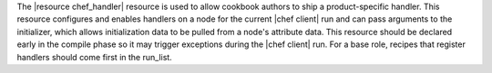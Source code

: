 .. The contents of this file may be included in multiple topics (using the includes directive).
.. The contents of this file should be modified in a way that preserves its ability to appear in multiple topics.

The |resource chef_handler| resource is used to allow cookbook authors to ship a product-specific handler. This resource configures and enables handlers on a node for the current |chef client| run and can pass arguments to the initializer, which allows initialization data to be pulled from a node's attribute data. This resource should be declared early in the compile phase so it may trigger exceptions during the |chef client| run. For a base role, recipes that register handlers should come first in the run_list.
